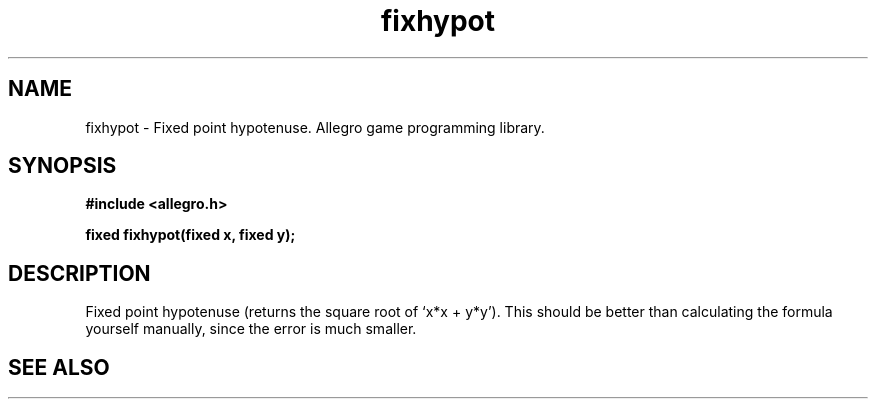 .\" Generated by the Allegro makedoc utility
.TH fixhypot 3 "version 4.4.3" "Allegro" "Allegro manual"
.SH NAME
fixhypot \- Fixed point hypotenuse. Allegro game programming library.\&
.SH SYNOPSIS
.B #include <allegro.h>

.sp
.B fixed fixhypot(fixed x, fixed y);
.SH DESCRIPTION
Fixed point hypotenuse (returns the square root of `x*x + y*y'). This
should be better than calculating the formula yourself manually, since
the error is much smaller.

.SH SEE ALSO

